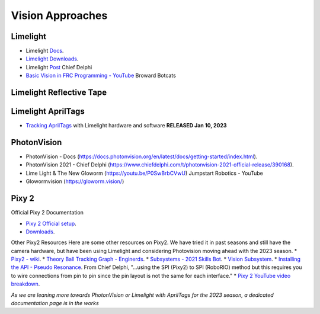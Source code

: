 ====
Vision Approaches
====

Limelight
----

* Limelight `Docs <https://docs.limelightvision.io/en/latest/>`_.
* `Limelight Downloads <https://limelightvision.io/pages/downloads>`_.
* Limelight `Post <https://www.chiefdelphi.com/t/limelight-2022-0-3-update/400306>`_ Chief Delphi
* `Basic Vision in FRC Programming - YouTube <https://youtu.be/hk8yAgDogPE>`_ Broward Botcats

Limelight Reflective Tape
----

Limelight AprilTags
----
* `Tracking AprilTags <https://docs.limelightvision.io/en/latest/apriltags_in_2d.html>`_ with Limelight hardware and software **RELEASED Jan 10, 2023** 

PhotonVision
----
* PhotonVision - Docs (https://docs.photonvision.org/en/latest/docs/getting-started/index.html).
* PhotonVision 2021 - Chief Delphi (https://www.chiefdelphi.com/t/photonvision-2021-official-release/390168).
* Lime Light & The New Gloworm (https://youtu.be/P0SwBrbCVwU) Jumpstart Robotics - YouTube
* Glowormvision (https://gloworm.vision/)

Pixy 2
----

Official Pixy 2 Documentation

* `Pixy 2 Official setup <https://docs.pixycam.com/wiki/doku.php?id=wiki:v2:porting_guide>`_.
* `Downloads <https://pixycam.com/downloads-pixy2/>`_.

Other Pixy2 Resources
Here are some other resources on Pixy2. We have tried it in past seasons and still have the camera hardware, but have been using Limelight and considering Photovision moving ahead with the 2023 season.
*  `Pixy2 - wiki <https://github.com/CyberCoyotes/Handbook/wiki/Pixy2>`_.
*  `Theory Ball Tracking Graph - Enginerds <https://github.com/Team2337/2020-Perpetual-Supercharger/wiki/Ball-Tracking-Graph>`_.
*  `Subsystems - 2021 Skills Bot <https://github.com/Team2337/2021-Skills-Bot/tree/main/src/main/java/frc/robot/subsystems>`_.
*  `Vision Subsystem <https://github.com/Team2337/2020-Perpetual-Supercharger/wiki/Vision>`_.
* `Installing the API - Pseudo Resonance <https://github.com/PseudoResonance/Pixy2JavaAPI>`_. From Chief Delphi, "...using the SPI (Pixy2) to SPI (RoboRIO) method but this requires you to wire connections from pin to pin since the pin layout is not the same for each interface." 
* `Pixy 2 YouTube video breakdown <https://www.youtube.com/watch?v=391dXDjqzXA>`_.

*As we are leaning more towards PhotonVision or Limelight with AprilTags for the 2023 season, a dedicated documentation page is in the works*
